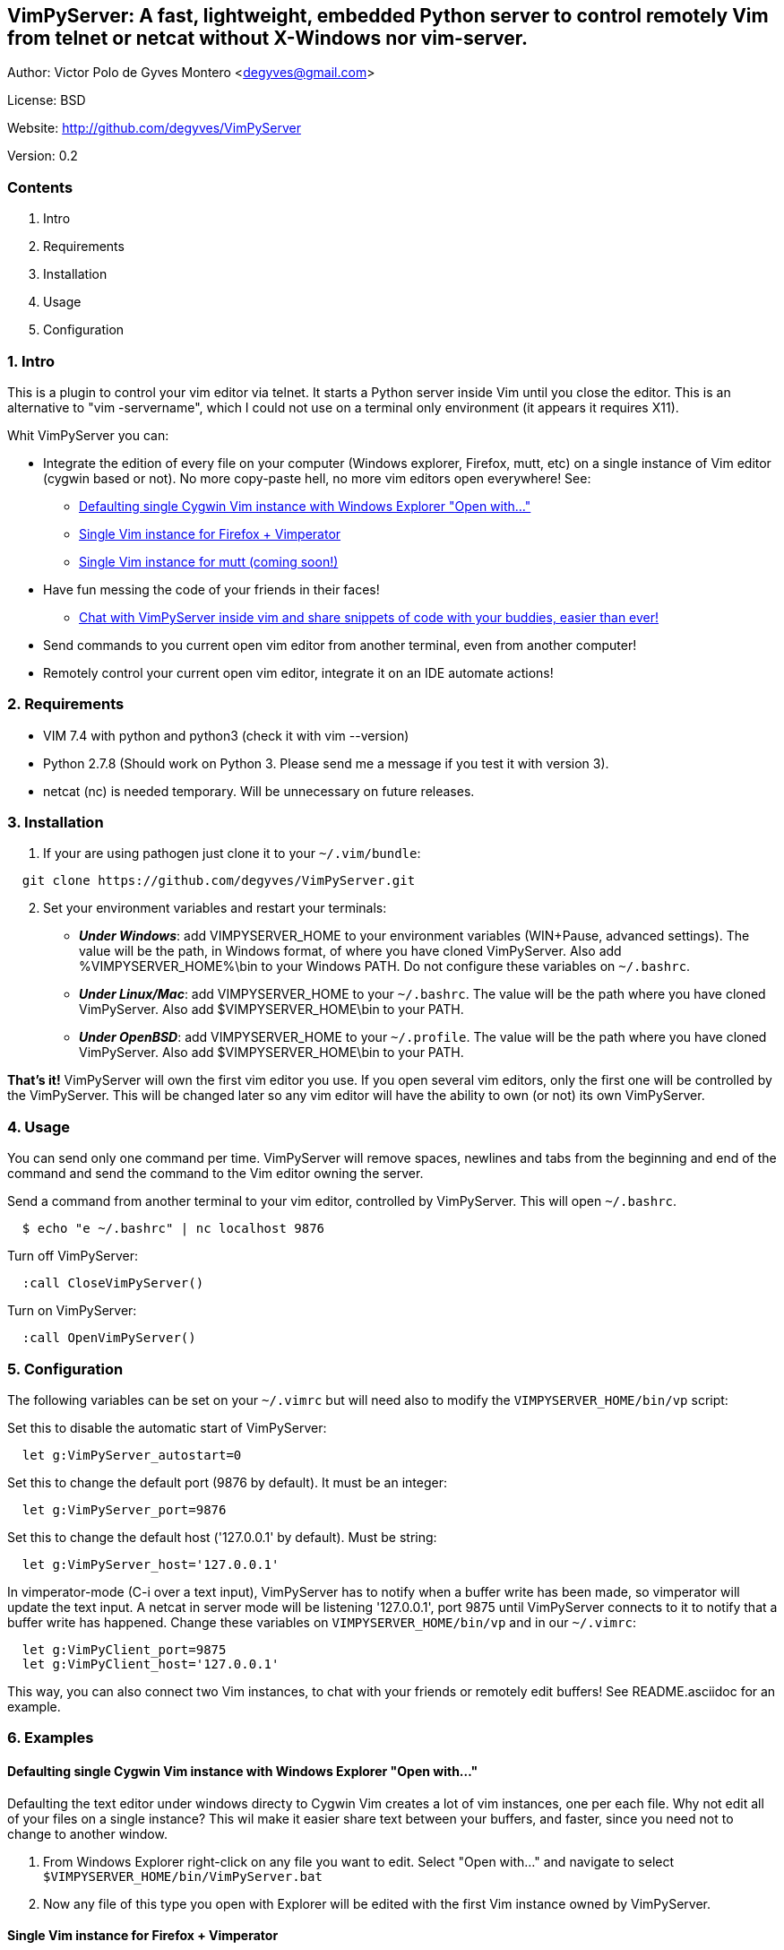 == VimPyServer: A fast, lightweight, embedded Python server to control remotely Vim from telnet or netcat without X-Windows nor vim-server.

Author:   Victor Polo de Gyves Montero <degyves@gmail.com>

License:  BSD

Website:  http://github.com/degyves/VimPyServer

Version:  0.2

=== Contents

  1. Intro 
  2. Requirements 
  3. Installation 
  4. Usage 
  5. Configuration 

=== 1. Intro

This is a plugin to control your vim editor via telnet. It starts a Python 
server inside Vim until you close the editor. This is an alternative to 
"vim -servername", which I could not use on a terminal only environment 
(it appears it requires X11). 

Whit VimPyServer you can:

* Integrate the edition of every file on your computer (Windows explorer, 
  Firefox, mutt, etc) on a single instance of Vim editor (cygwin based or not). 
  No more copy-paste hell, no more vim editors open everywhere! See:
**  xref:singleVimExplorer[]
**  xref:singleVimVimperator[]
**  xref:singleVimMutt[]
* Have fun messing the code of your friends in their faces!
** xref:vimChat[]
* Send commands to you current open vim editor from another terminal, 
  even from another computer! 
* Remotely control your current open vim editor, integrate it on an IDE
  automate actions!

=== 2. Requirements

* VIM 7.4 with python and python3 (check it with vim --version)
* Python 2.7.8 (Should work on Python 3. Please send me a message if you
  test it with version 3).
* netcat (nc) is needed temporary. Will be unnecessary on future releases.

=== 3. Installation

. If your are using pathogen just clone it to your `~/.vim/bundle`:

----
  git clone https://github.com/degyves/VimPyServer.git
----

[start=2]
. Set your environment variables and restart your terminals:
** *_Under Windows_*: add VIMPYSERVER_HOME to your environment variables 
  (WIN+Pause, advanced settings). The value will be the path, in Windows format,
   of where you have cloned VimPyServer. Also add %VIMPYSERVER_HOME%\bin to your
  Windows PATH. Do not configure these variables on `~/.bashrc`.
** *_Under Linux/Mac_*: add VIMPYSERVER_HOME to your `~/.bashrc`. The value will
  be the path where you have cloned VimPyServer. Also add $VIMPYSERVER_HOME\bin
  to your PATH.
** *_Under OpenBSD_*: add VIMPYSERVER_HOME to your `~/.profile`. The value will
  be the path where you have cloned VimPyServer. Also add $VIMPYSERVER_HOME\bin
  to your PATH.


*That's it!* VimPyServer will own the first vim editor you use.
  If you open several vim editors, only the first one will be controlled
  by the VimPyServer. This will be changed later so any vim editor will have
  the ability to own (or not) its own VimPyServer.

=== 4. Usage

You can send only one command per time. VimPyServer will remove spaces,
newlines and tabs from the beginning and end of the command and send the 
command to the Vim editor owning the server.

Send a command from another terminal to your vim editor, 
  controlled by VimPyServer. This will open `~/.bashrc`.

----
  $ echo "e ~/.bashrc" | nc localhost 9876
----

Turn off VimPyServer:

----
  :call CloseVimPyServer()
----

Turn on VimPyServer:

----
  :call OpenVimPyServer()
----

=== 5. Configuration

The following variables can be set on your `~/.vimrc` but will need also to 
modify the `VIMPYSERVER_HOME/bin/vp` script:

Set this to disable the automatic start of VimPyServer:

----
  let g:VimPyServer_autostart=0
----

Set this to change the default port (9876 by default). It must be an integer:

----
  let g:VimPyServer_port=9876
----

Set this to change the default host ('127.0.0.1' by default). Must be string:

----
  let g:VimPyServer_host='127.0.0.1'
----

In vimperator-mode (C-i over a text input), VimPyServer has to notify when 
a buffer write has been made, so vimperator will update the text input. 
A netcat in server mode will be listening '127.0.0.1', port 9875 until 
VimPyServer connects to it to notify that a buffer write has happened. 
Change these variables on `VIMPYSERVER_HOME/bin/vp` and in our `~/.vimrc`:

----
  let g:VimPyClient_port=9875
  let g:VimPyClient_host='127.0.0.1'
----

This way, you can also connect two Vim instances, to chat with your friends
or remotely edit buffers! See README.asciidoc for an example.

=== 6. Examples

[[singleVimExplorer]]
==== Defaulting single Cygwin Vim instance with Windows Explorer "Open with..."

Defaulting the text editor under windows directy to Cygwin Vim creates a lot
of vim instances, one per each file. Why not edit all of your files on a 
single instance? This wil make it easier share text between your buffers, and
faster, since you need not to change to another window.

. From Windows Explorer right-click on any file you want to edit. 
  Select "Open with..." and navigate to select 
  `$VIMPYSERVER_HOME/bin/VimPyServer.bat`
. Now any file of this type you open with Explorer will be edited with the first
  Vim instance owned by VimPyServer.


[[singleVimVimperator]]
==== Single Vim instance for Firefox + Vimperator

Surely have you noticed that with Firefox + Vimperator that you can use Vim to
edit any input box? Just go to google, focus the search input box and press C-i. 
But wait, I don't wanna open a new terminal and waste my coveted RAM. And since
I have already opened Vim + VimPyServer, why not use it? VimPyServer to the 
rescue!

* *_If you are on Windows_* edit your .vimperatorrc under 
  `c:\Users\YourUsername\.vimperatorrc`) and add:

----
:set editor=c:/<YourCygwinUsersHome>/.vim/bundle/VimPyServer/bin/VimPyServer_Vimperator.bat
----

For example:

----
:set editor=c:/cygwin64/home/degyves/.vim/bundle/VimPyServer/bin/VimPyServer_Vimperator.bat
----

* *_If you follow the *nix way_*, edit your .vimperatorrc and add:

----
:set editor=/<YourUserHome>/.vim/bundle/VimPyServer/bin/VimPyServer_Vimperator.sh
----

For example:

----
:set editor=/home/degyves/.vim/bundle/VimPyServer/bin/VimPyServer_Vimperator.sh
----


[[singleVimMutt]]
==== Single Vim instance for mutt (coming soon!)

[[vimChat]]
==== Chat with VimPyServer inside vim and share snippets of code with your buddies, easier than ever!

. You run your Vim with VimPyServer on 192.168.1.2 port 9876.
. Your buddy runs its VimPyServer also, but on 192.168.1.3 port 9876.
. You target your VimPyClient variables, to your buddy's VimPyServer:

----
  let g:VimPyClient_port=9876
  let g:VimPyClient_host='192.168.1.2'
----

[start=4]
. Your buddy targets you:

----
  let g:VimPyClient_port=9876
  let g:VimPyClient_host='192.168.1.3'
----

[start=5]
. Now let the fun begin:

----
  :call VimPyServerMessageToClient("echom 'hey, wazzap!")
----

[start=6]
. Read your buddies messages:

----
  :messages
----

* Coming soon: as any message is interpreted as an ex-command, you can also share 
  blocks of text.


